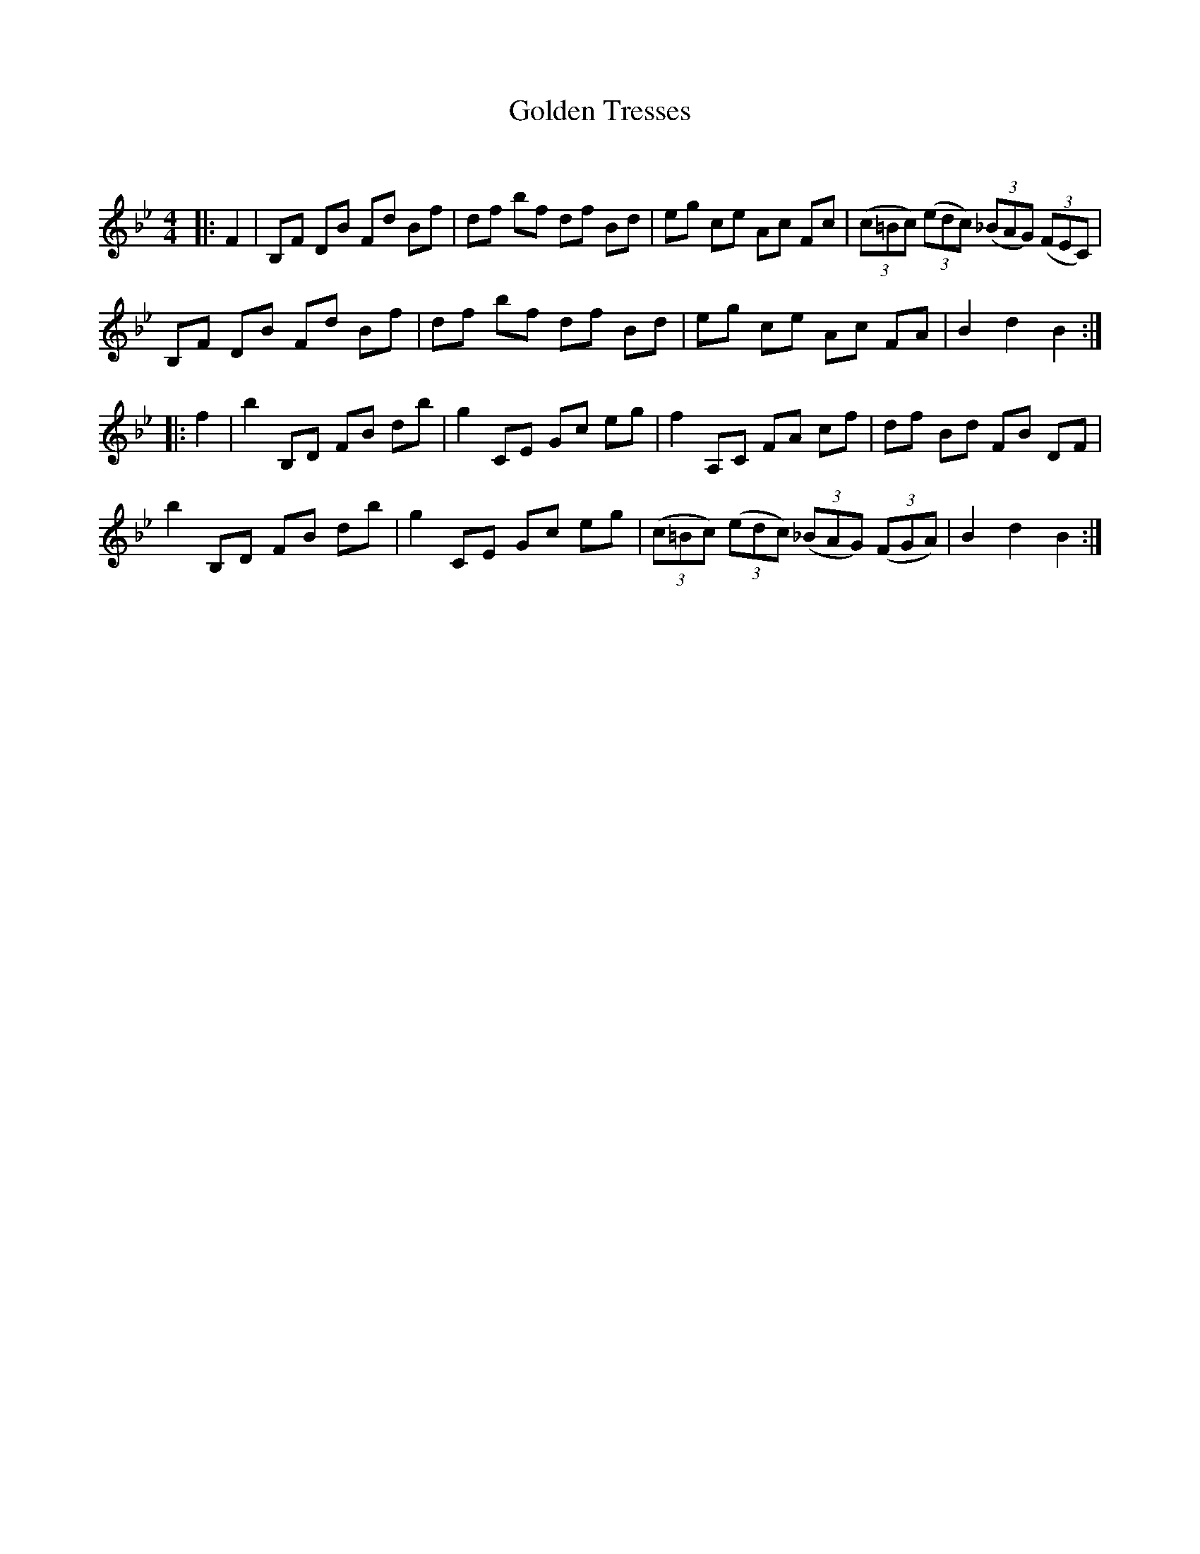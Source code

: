 X:1
T: Golden Tresses
C:
R:Reel
Q: 232
K:Bb
M:4/4
L:1/8
|:F2|B,F DB Fd Bf|df bf df Bd|eg ce Ac Fc|((3c=Bc) ((3edc) ((3_BAG) ((3FEC)|
B,F DB Fd Bf|df bf df Bd|eg ce Ac FA|B2 d2 B2:|
|:f2|b2 B,D FB db|g2 CE Gc eg|f2 A,C FA cf|df Bd FB DF|
b2 B,D FB db|g2 CE Gc eg|((3c=Bc) ((3edc) ((3_BAG) ((3FGA)|B2 d2 B2:|
